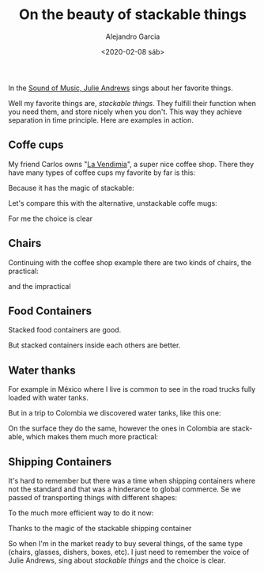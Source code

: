#+OPTIONS: ':nil *:t -:t ::t <:t H:3 \n:nil ^:t arch:headline
#+OPTIONS: author:t broken-links:nil c:nil creator:nil
#+OPTIONS: d:(not "LOGBOOK") date:t e:t email:nil f:t inline:t num:t
#+OPTIONS: p:nil pri:nil prop:nil stat:t tags:t tasks:t tex:t
#+OPTIONS: timestamp:t title:t toc:nil todo:t |:t
#+TITLE: On the beauty of stackable things
#+DATE: <2020-02-08 sáb>
#+AUTHOR: Alejandro Garcia
#+EMAIL: agarciafdz@gmail.com
#+LANGUAGE: en
#+SELECT_TAGS: export
#+EXCLUDE_TAGS: noexport
#+CREATOR: Emacs 26.3 (Org mode 9.1.9)
#+FILETAGS: design

In the [[https://youtu.be/0IagRZBvLtw][Sound of Music, Julie Andrews]] sings about her favorite things.

[[./favorite_things.jpeg]]


Well my favorite things are,  /stackable things/.
They fulfill  their function when you need them,
and store nicely when you don't.
This way they achieve  separation in time principle.
Here are examples in action.

** Coffe cups
My friend Carlos owns "[[https://www.facebook.com/vendimiapizza/][La Vendimia]]", a super nice coffee shop. There they have many types of coffee cups my favorite by far is this:

[[./single_coffe_cup.png]]

Because it has the magic of stackable:

[[./stacked_cups.jpeg]]

Let's compare this with the alternative, unstackable coffe mugs:

[[./stack-of-colorful-coffee-cups-on-table_1373-61.jpg]]

For me the choice is clear

** Chairs
   Continuing with the coffee shop example there are two kinds of chairs, the practical:

   [[./stacked_chairs.png]]

   and the impractical

   [[./coffe_chairs.jpeg]]

** Food Containers

   Stacked food containers are good.

   [[./stacked_food_containers.jpeg]]

   But stacked containers inside each others are better.

   [[./stacked_inside_each_other.jpeg]]

** Water thanks

For example in México where I live is common to see in the road trucks fully loaded with water tanks.

[[./tinacos_large.jpeg]]

But in a trip to Colombia we discovered water tanks, like this one:

[[./colempaque.jpeg]]

On the surface they do the same, however the ones in Colombia are stackable, which makes them much more practical:

[[./colempaque_stacked.jpeg]]

** Shipping Containers
   It's hard to remember but there was a time when shipping containers where not the standard and that was a hinderance to global commerce.
   Se we passed of transporting things with different shapes:

   [[./old_ship_loading.jpeg]]

   To the much more efficient way to do it now:
   [[./modern_ship_loading.jpeg]]


   Thanks to the magic of the stackable shipping container
   [[./single_shipping_container.png]]

So when I'm in the market ready to buy several things, of the same type (chairs, glasses, dishers, boxes, etc).
I just need to remember the voice of Julie Andrews, sing about /stackable things/ and the choice is clear.
